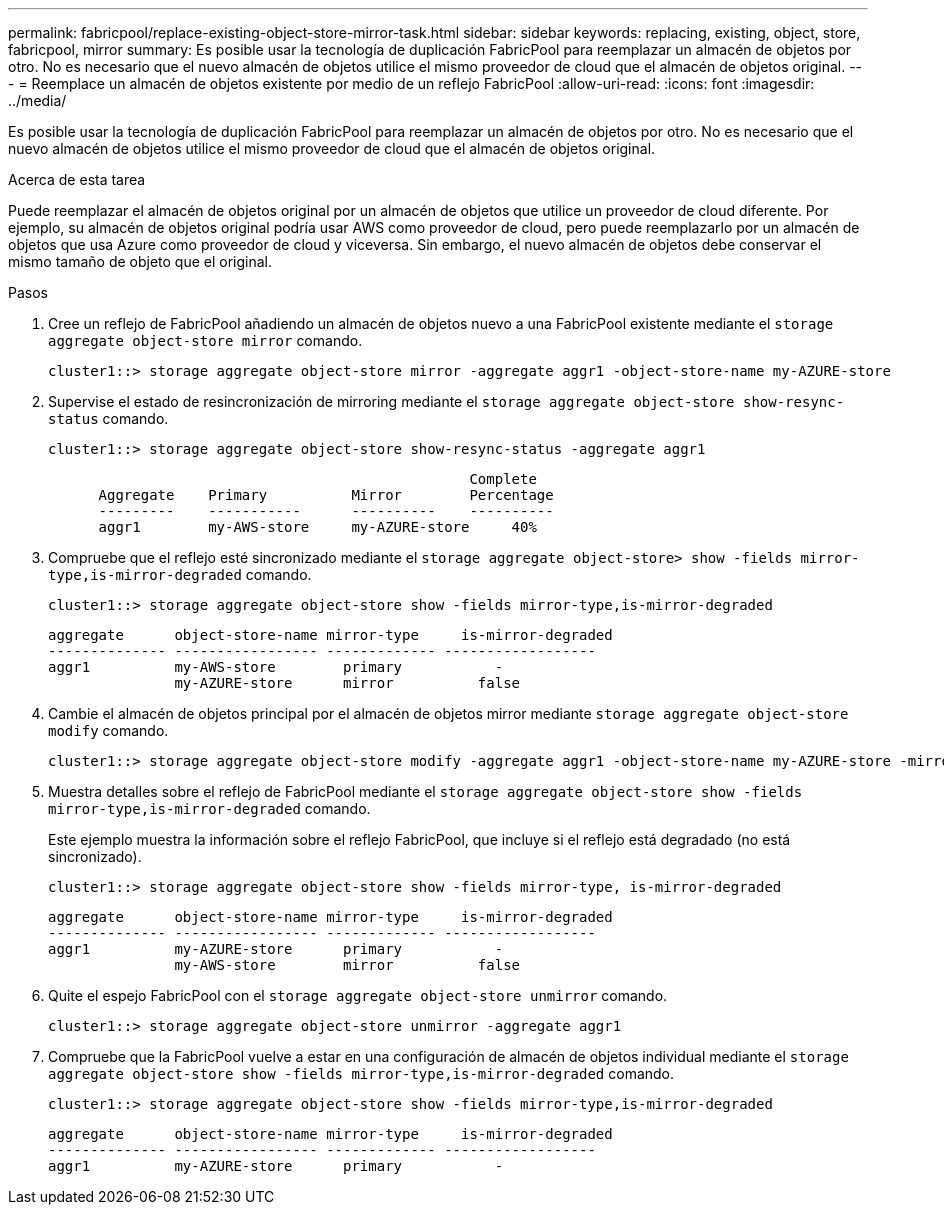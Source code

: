 ---
permalink: fabricpool/replace-existing-object-store-mirror-task.html 
sidebar: sidebar 
keywords: replacing, existing, object, store, fabricpool, mirror 
summary: Es posible usar la tecnología de duplicación FabricPool para reemplazar un almacén de objetos por otro. No es necesario que el nuevo almacén de objetos utilice el mismo proveedor de cloud que el almacén de objetos original. 
---
= Reemplace un almacén de objetos existente por medio de un reflejo FabricPool
:allow-uri-read: 
:icons: font
:imagesdir: ../media/


[role="lead"]
Es posible usar la tecnología de duplicación FabricPool para reemplazar un almacén de objetos por otro. No es necesario que el nuevo almacén de objetos utilice el mismo proveedor de cloud que el almacén de objetos original.

.Acerca de esta tarea
Puede reemplazar el almacén de objetos original por un almacén de objetos que utilice un proveedor de cloud diferente. Por ejemplo, su almacén de objetos original podría usar AWS como proveedor de cloud, pero puede reemplazarlo por un almacén de objetos que usa Azure como proveedor de cloud y viceversa. Sin embargo, el nuevo almacén de objetos debe conservar el mismo tamaño de objeto que el original.

.Pasos
. Cree un reflejo de FabricPool añadiendo un almacén de objetos nuevo a una FabricPool existente mediante el `storage aggregate object-store mirror` comando.
+
[listing]
----
cluster1::> storage aggregate object-store mirror -aggregate aggr1 -object-store-name my-AZURE-store
----
. Supervise el estado de resincronización de mirroring mediante el `storage aggregate object-store show-resync-status` comando.
+
[listing]
----
cluster1::> storage aggregate object-store show-resync-status -aggregate aggr1
----
+
[listing]
----
                                                  Complete
      Aggregate    Primary          Mirror        Percentage
      ---------    -----------      ----------    ----------
      aggr1        my-AWS-store     my-AZURE-store     40%
----
. Compruebe que el reflejo esté sincronizado mediante el `storage aggregate object-store> show -fields mirror-type,is-mirror-degraded` comando.
+
[listing]
----
cluster1::> storage aggregate object-store show -fields mirror-type,is-mirror-degraded
----
+
[listing]
----
aggregate      object-store-name mirror-type     is-mirror-degraded
-------------- ----------------- ------------- ------------------
aggr1          my-AWS-store        primary           -
               my-AZURE-store      mirror          false
----
. Cambie el almacén de objetos principal por el almacén de objetos mirror mediante `storage aggregate object-store modify` comando.
+
[listing]
----
cluster1::> storage aggregate object-store modify -aggregate aggr1 -object-store-name my-AZURE-store -mirror-type primary
----
. Muestra detalles sobre el reflejo de FabricPool mediante el `storage aggregate object-store show -fields mirror-type,is-mirror-degraded` comando.
+
Este ejemplo muestra la información sobre el reflejo FabricPool, que incluye si el reflejo está degradado (no está sincronizado).

+
[listing]
----
cluster1::> storage aggregate object-store show -fields mirror-type, is-mirror-degraded
----
+
[listing]
----
aggregate      object-store-name mirror-type     is-mirror-degraded
-------------- ----------------- ------------- ------------------
aggr1          my-AZURE-store      primary           -
               my-AWS-store        mirror          false
----
. Quite el espejo FabricPool con el `storage aggregate object-store unmirror` comando.
+
[listing]
----
cluster1::> storage aggregate object-store unmirror -aggregate aggr1
----
. Compruebe que la FabricPool vuelve a estar en una configuración de almacén de objetos individual mediante el `storage aggregate object-store show -fields mirror-type,is-mirror-degraded` comando.
+
[listing]
----
cluster1::> storage aggregate object-store show -fields mirror-type,is-mirror-degraded
----
+
[listing]
----
aggregate      object-store-name mirror-type     is-mirror-degraded
-------------- ----------------- ------------- ------------------
aggr1          my-AZURE-store      primary           -
----

